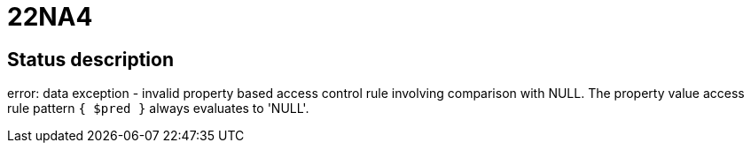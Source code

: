 = 22NA4

== Status description
error: data exception - invalid property based access control rule involving comparison with NULL. The property value access rule pattern `{ $pred }` always evaluates to 'NULL'.
